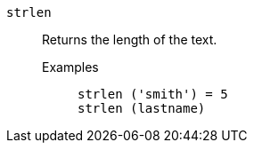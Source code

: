 [#strlen]
`strlen`::
  Returns the length of the text.
Examples;;
+
----
strlen ('smith') = 5
strlen (lastname)
----

